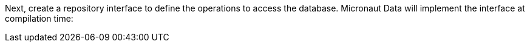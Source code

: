 Next, create a repository interface to define the operations to access the database. Micronaut Data will implement the interface at compilation time: